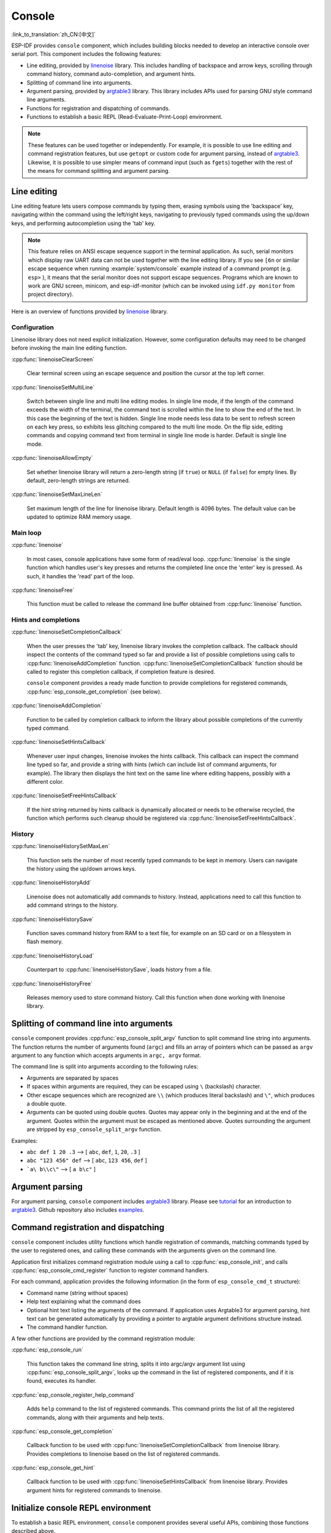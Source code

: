Console
=======
:link_to_translation:`zh_CN:[中文]`

ESP-IDF provides ``console`` component, which includes building blocks needed to develop an interactive console over serial port. This component includes the following features:

- Line editing, provided by `linenoise`_ library. This includes handling of backspace and arrow keys, scrolling through command history, command auto-completion, and argument hints.
- Splitting of command line into arguments.
- Argument parsing, provided by `argtable3`_ library. This library includes APIs used for parsing GNU style command line arguments.
- Functions for registration and dispatching of commands.
- Functions to establish a basic REPL (Read-Evaluate-Print-Loop) environment.

.. note::

  These features can be used together or independently. For example, it is possible to use line editing and command registration features, but use ``getopt`` or custom code for argument parsing, instead of `argtable3`_. Likewise, it is possible to use simpler means of command input (such as ``fgets``) together with the rest of the means for command splitting and argument parsing.

Line editing
------------

Line editing feature lets users compose commands by typing them, erasing symbols using the 'backspace' key, navigating within the command using the left/right keys, navigating to previously typed commands using the up/down keys, and performing autocompletion using the 'tab' key.

.. note::

  This feature relies on ANSI escape sequence support in the terminal application. As such, serial monitors which display raw UART data can not be used together with the line editing library. If you see ``[6n`` or similar escape sequence when running :example:`system/console` example instead of a command prompt (e.g. ``esp>`` ), it means that the serial monitor does not support escape sequences. Programs which are known to work are GNU screen, minicom, and esp-idf-monitor (which can be invoked using ``idf.py monitor`` from project directory).

Here is an overview of functions provided by `linenoise <https://github.com/antirez/linenoise>`_ library.

Configuration
^^^^^^^^^^^^^

Linenoise library does not need explicit initialization. However, some configuration defaults may need to be changed before invoking the main line editing function.

:cpp:func:`linenoiseClearScreen`

  Clear terminal screen using an escape sequence and position the cursor at the top left corner.

:cpp:func:`linenoiseSetMultiLine`

  Switch between single line and multi line editing modes. In single line mode, if the length of the command exceeds the width of the terminal, the command text is scrolled within the line to show the end of the text. In this case the beginning of the text is hidden. Single line mode needs less data to be sent to refresh screen on each key press, so exhibits less glitching compared to the multi line mode. On the flip side, editing commands and copying command text from terminal in single line mode is harder. Default is single line mode.

:cpp:func:`linenoiseAllowEmpty`

  Set whether linenoise library will return a zero-length string (if ``true``) or ``NULL`` (if ``false``) for empty lines. By default, zero-length strings are returned.

:cpp:func:`linenoiseSetMaxLineLen`

  Set maximum length of the line for linenoise library. Default length is 4096 bytes. The default value can be updated to optimize RAM memory usage.


Main loop
^^^^^^^^^

:cpp:func:`linenoise`

  In most cases, console applications have some form of read/eval loop. :cpp:func:`linenoise` is the single function which handles user's key presses and returns the completed line once the 'enter' key is pressed. As such, it handles the 'read' part of the loop.

:cpp:func:`linenoiseFree`

  This function must be called to release the command line buffer obtained from :cpp:func:`linenoise` function.


Hints and completions
^^^^^^^^^^^^^^^^^^^^^

:cpp:func:`linenoiseSetCompletionCallback`

  When the user presses the 'tab' key, linenoise library invokes the completion callback. The callback should inspect the contents of the command typed so far and provide a list of possible completions using calls to :cpp:func:`linenoiseAddCompletion` function. :cpp:func:`linenoiseSetCompletionCallback` function should be called to register this completion callback, if completion feature is desired.

  ``console`` component provides a ready made function to provide completions for registered commands, :cpp:func:`esp_console_get_completion` (see below).

:cpp:func:`linenoiseAddCompletion`

  Function to be called by completion callback to inform the library about possible completions of the currently typed command.

:cpp:func:`linenoiseSetHintsCallback`

  Whenever user input changes, linenoise invokes the hints callback. This callback can inspect the command line typed so far, and provide a string with hints (which can include list of command arguments, for example). The library then displays the hint text on the same line where editing happens, possibly with a different color.

:cpp:func:`linenoiseSetFreeHintsCallback`

  If the hint string returned by hints callback is dynamically allocated or needs to be otherwise recycled, the function which performs such cleanup should be registered via :cpp:func:`linenoiseSetFreeHintsCallback`.


History
^^^^^^^

:cpp:func:`linenoiseHistorySetMaxLen`

  This function sets the number of most recently typed commands to be kept in memory. Users can navigate the history using the up/down arrows keys.

:cpp:func:`linenoiseHistoryAdd`

  Linenoise does not automatically add commands to history. Instead, applications need to call this function to add command strings to the history.

:cpp:func:`linenoiseHistorySave`

  Function saves command history from RAM to a text file, for example on an SD card or on a filesystem in flash memory.

:cpp:func:`linenoiseHistoryLoad`

  Counterpart to :cpp:func:`linenoiseHistorySave`, loads history from a file.

:cpp:func:`linenoiseHistoryFree`

  Releases memory used to store command history. Call this function when done working with linenoise library.


Splitting of command line into arguments
----------------------------------------

``console`` component provides :cpp:func:`esp_console_split_argv` function to split command line string into arguments. The function returns the number of arguments found (``argc``) and fills an array of pointers which can be passed as ``argv`` argument to any function which accepts arguments in ``argc, argv`` format.

The command line is split into arguments according to the following rules:

- Arguments are separated by spaces
- If spaces within arguments are required, they can be escaped using ``\`` (backslash) character.
- Other escape sequences which are recognized are ``\\`` (which produces literal backslash) and ``\"``, which produces a double quote.
- Arguments can be quoted using double quotes. Quotes may appear only in the beginning and at the end of the argument. Quotes within the argument must be escaped as mentioned above. Quotes surrounding the argument are stripped by ``esp_console_split_argv`` function.

Examples:

- ``abc def 1 20 .3`` ⟶ [ ``abc``, ``def``, ``1``, ``20``, ``.3`` ]
- ``abc "123 456" def`` ⟶ [ ``abc``, ``123 456``, ``def`` ]
- ```a\ b\\c\"`` ⟶ [ ``a b\c"`` ]


Argument parsing
----------------

For argument parsing, ``console`` component includes `argtable3 <https://www.argtable.org/>`_ library. Please see `tutorial <https://www.argtable.org/tutorial/>`_ for an introduction to `argtable3 <https://www.argtable.org/>`_. Github repository also includes `examples <https://github.com/argtable/argtable3/tree/master/examples>`_.


Command registration and dispatching
------------------------------------

``console`` component includes utility functions which handle registration of commands, matching commands typed by the user to registered ones, and calling these commands with the arguments given on the command line.

Application first initializes command registration module using a call to :cpp:func:`esp_console_init`, and calls :cpp:func:`esp_console_cmd_register` function to register command handlers.

For each command, application provides the following information (in the form of ``esp_console_cmd_t`` structure):

- Command name (string without spaces)
- Help text explaining what the command does
- Optional hint text listing the arguments of the command. If application uses Argtable3 for argument parsing, hint text can be generated automatically by providing a pointer to argtable argument definitions structure instead.
- The command handler function.

A few other functions are provided by the command registration module:

:cpp:func:`esp_console_run`

  This function takes the command line string, splits it into argc/argv argument list using :cpp:func:`esp_console_split_argv`, looks up the command in the list of registered components, and if it is found, executes its handler.

:cpp:func:`esp_console_register_help_command`

  Adds ``help`` command to the list of registered commands. This command prints the list of all the registered commands, along with their arguments and help texts.

:cpp:func:`esp_console_get_completion`

  Callback function to be used with :cpp:func:`linenoiseSetCompletionCallback` from linenoise library. Provides completions to linenoise based on the list of registered commands.

:cpp:func:`esp_console_get_hint`

  Callback function to be used with :cpp:func:`linenoiseSetHintsCallback` from linenoise library. Provides argument hints for registered commands to linenoise.


Initialize console REPL environment
-----------------------------------

To establish a basic REPL environment, ``console`` component provides several useful APIs, combining those functions described above.

In a typical application, you only need to call :cpp:func:`esp_console_new_repl_uart` to initialize the REPL environment based on UART device, including driver install, basic console configuration, spawning a thread to do REPL task and register several useful commands (e.g. `help`).

After that, you can register your own commands with :cpp:func:`esp_console_cmd_register`. The REPL environment keeps in init state until you call :cpp:func:`esp_console_start_repl`.

.. only:: SOC_USB_SERIAL_JTAG_SUPPORTED

    Likewise, if your REPL environment is based on USB_SERIAL_JTAG device, you only need to call :cpp:func:`esp_console_new_repl_usb_serial_jtag` at first step. Then call other functions as usual.

Application Example
-------------------

Example application illustrating usage of the ``console`` component is available in :example:`system/console` directory. This example shows how to initialize UART and VFS functions, set up linenoise library, read and handle commands from UART, and store command history in Flash. See README.md in the example directory for more details.

Besides that, ESP-IDF contains several useful examples which are based on the `console` component and can be treated as "tools" when developing applications. For example, :example:`peripherals/i2c/i2c_tools`, :example:`wifi/iperf`.


API Reference
-------------

.. include-build-file:: inc/esp_console.inc
